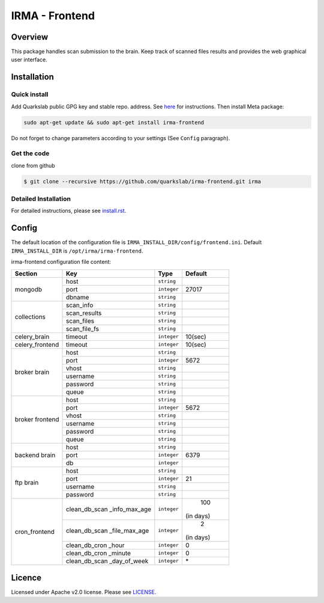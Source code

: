 ***************
IRMA - Frontend
***************

========
Overview
========

This package handles scan submission to the brain. Keep track of scanned files results and provides the web graphical user interface.


============
Installation
============

Quick install
-------------

Add Quarkslab public GPG key and stable repo. address. See `here`_ for instructions.
Then install Meta package:

.. code-block:: bash

    sudo apt-get update && sudo apt-get install irma-frontend

Do not forget to change parameters according to your settings (See ``Config`` paragraph).

Get the code
------------

clone from github

.. code-block:: bash

    $ git clone --recursive https://github.com/quarkslab/irma-frontend.git irma


Detailed Installation
---------------------

For detailed instructions, please see `install.rst`_.


======
Config
======

The default location of the configuration file is ``IRMA_INSTALL_DIR/config/frontend.ini``. Default ``IRMA_INSTALL_DIR`` is ``/opt/irma/irma-frontend``.

irma-frontend configuration file content:

+----------------+-------------+------------+-----------+
|     Section    |      Key    |    Type    |  Default  |
+================+=============+============+===========+
|                |     host    | ``string`` |           |
|                +-------------+------------+-----------+
|  mongodb       |     port    |``integer`` |   27017   |
|                +-------------+------------+-----------+
|                |    dbname   | ``string`` |           |
+----------------+-------------+------------+-----------+
|                |  scan_info  | ``string`` |           |
|                +-------------+------------+-----------+
|                | scan_results| ``string`` |           |
| collections    +-------------+------------+-----------+
|                |  scan_files | ``string`` |           |
|                +-------------+------------+-----------+
|                | scan_file_fs| ``string`` |           |
+----------------+-------------+------------+-----------+
|celery_brain    |    timeout  | ``integer``|   10(sec) |
+----------------+-------------+------------+-----------+
|celery_frontend |    timeout  | ``integer``|   10(sec) |
+----------------+-------------+------------+-----------+
|                |     host    | ``string`` |           |
|                +-------------+------------+-----------+
|                |     port    |``integer`` |   5672    |
|                +-------------+------------+-----------+
|   broker       |     vhost   | ``string`` |           |
|   brain        +-------------+------------+-----------+
|                |   username  | ``string`` |           |
|                +-------------+------------+-----------+
|                |   password  | ``string`` |           |
|                +-------------+------------+-----------+
|                |     queue   | ``string`` |           |
+----------------+-------------+------------+-----------+
|                |     host    | ``string`` |           |
|                +-------------+------------+-----------+
|                |     port    |``integer`` |   5672    |
|                +-------------+------------+-----------+
|   broker       |     vhost   | ``string`` |           |
|   frontend     +-------------+------------+-----------+
|                |   username  | ``string`` |           |
|                +-------------+------------+-----------+
|                |   password  | ``string`` |           |
|                +-------------+------------+-----------+
|                |     queue   | ``string`` |           |
+----------------+-------------+------------+-----------+
|                |     host    | ``string`` |           |
|                +-------------+------------+-----------+
|  backend brain |     port    |``integer`` |   6379    |
|                +-------------+------------+-----------+
|                |      db     |``integer`` |           |
+----------------+-------------+------------+-----------+
|                |     host    | ``string`` |           |
|                +-------------+------------+-----------+
|                |     port    |``integer`` |    21     |
|  ftp brain     +-------------+------------+-----------+
|                |   username  | ``string`` |           |
|                +-------------+------------+-----------+
|                |   password  | ``string`` |           |
+----------------+-------------+------------+-----------+
|                |clean_db_scan| ``integer``|    100    |
|                |_info_max_age|            | (in days) |
|                +-------------+------------+-----------+
|                |clean_db_scan| ``integer``|     2     |
|                |_file_max_age|            | (in days) |
|                +-------------+------------+-----------+
| cron_frontend  |clean_db_cron| ``integer``|     0     |
|                |_hour        |            |           |
|                +-------------+------------+-----------+
|                |clean_db_cron| ``integer``|     0     |
|                |_minute      |            |           |
|                +-------------+------------+-----------+
|                |clean_db_scan| ``integer``|     \*    |
|                |_day_of_week |            |           |
+----------------+-------------+------------+-----------+

=======
Licence
=======

Licensed under Apache v2.0 license. Please see `LICENSE`_.


.. _here: http://apt.quarkslab.com/readme.txt
.. _install.rst: /install/install.rst
.. _LICENSE: /LICENSE

